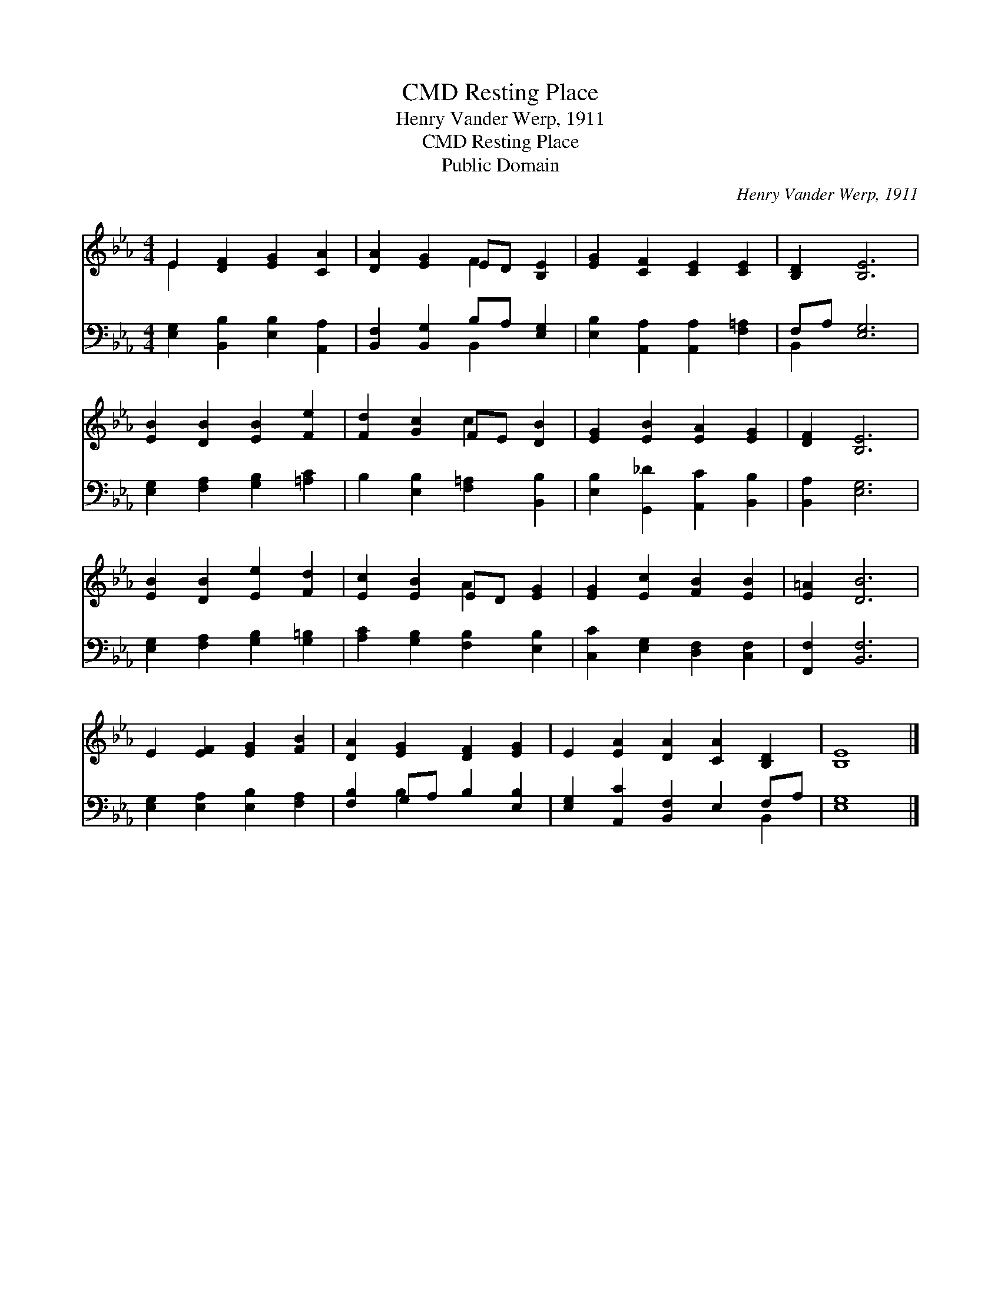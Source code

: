 X:1
T:Resting Place, CMD
T:Henry Vander Werp, 1911
T:Resting Place, CMD
T:Public Domain
C:Henry Vander Werp, 1911
Z:Public Domain
%%score ( 1 2 ) ( 3 4 )
L:1/8
M:4/4
K:Eb
V:1 treble 
V:2 treble 
V:3 bass 
V:4 bass 
V:1
 E2 [DF]2 [EG]2 [CA]2 | [DA]2 [EG]2 ED [B,E]2 | [EG]2 [CF]2 [CE]2 [CE]2 | [B,D]2 [B,E]6 | %4
 [EB]2 [DB]2 [EB]2 [Fe]2 | [Fd]2 [Gc]2 FE [DB]2 | [EG]2 [EB]2 [EA]2 [EG]2 | [DF]2 [B,E]6 | %8
 [EB]2 [DB]2 [Ee]2 [Fd]2 | [Ec]2 [EB]2 ED [EG]2 | [EG]2 [Ec]2 [FB]2 [EB]2 | [E=A]2 [DB]6 | %12
 E2 [EF]2 [EG]2 [FB]2 | [DA]2 [EG]2 [DF]2 [EG]2 | E2 [EA]2 [DA]2 [CA]2 [B,D]2 | [B,E]8 |] %16
V:2
 E2 x6 | x4 F2 x2 | x8 | x8 | x8 | x4 c2 x2 | x8 | x8 | x8 | x4 A2 x2 | x8 | x8 | x8 | x8 | x10 | %15
 x8 |] %16
V:3
 [E,G,]2 [B,,B,]2 [E,B,]2 [A,,A,]2 | [B,,F,]2 [B,,G,]2 B,A, [E,G,]2 | %2
 [E,B,]2 [A,,A,]2 [A,,A,]2 [F,=A,]2 | F,A, [E,G,]6 | [E,G,]2 [F,A,]2 [G,B,]2 [=A,C]2 | %5
 B,2 [E,B,]2 [F,=A,]2 [B,,B,]2 | [E,B,]2 [G,,_D]2 [A,,C]2 [B,,B,]2 | [B,,A,]2 [E,G,]6 | %8
 [E,G,]2 [F,A,]2 [G,B,]2 [G,=B,]2 | [A,C]2 [G,B,]2 [F,B,]2 [E,B,]2 | %10
 [C,C]2 [E,G,]2 [D,F,]2 [C,F,]2 | [F,,F,]2 [B,,F,]6 | [E,G,]2 [E,A,]2 [E,B,]2 [F,A,]2 | %13
 [F,B,]2 G,A, B,2 [E,B,]2 | [E,G,]2 [A,,C]2 [B,,F,]2 E,2 F,A, | [E,G,]8 |] %16
V:4
 x8 | x4 B,,2 x2 | x8 | B,,2 x6 | x8 | x8 | x8 | x8 | x8 | x8 | x8 | x8 | x8 | x2 B,2 x4 | %14
 x8 B,,2 | x8 |] %16

